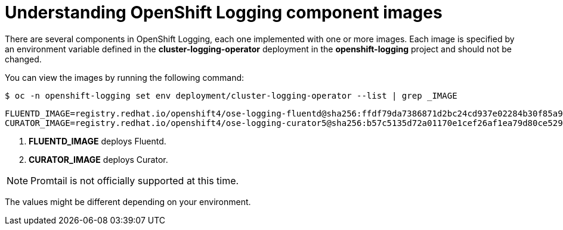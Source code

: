 // Module included in the following assemblies:
//
// * logging/cluster-logging-configuring.adoc

[id="cluster-logging-configuring-image-about_{context}"]
= Understanding OpenShift Logging component images

There are several components in OpenShift Logging, each one implemented with one
or more images.  Each image is specified by an environment variable
defined in the *cluster-logging-operator* deployment in the *openshift-logging* project and should not be changed.

You can view the images by running the following command:

[source,terminal]
----
$ oc -n openshift-logging set env deployment/cluster-logging-operator --list | grep _IMAGE
----

[source,terminal]
----
FLUENTD_IMAGE=registry.redhat.io/openshift4/ose-logging-fluentd@sha256:ffdf79da7386871d2bc24cd937e02284b30f85a9979dc8c635fb73021cbca2f3 <1>
CURATOR_IMAGE=registry.redhat.io/openshift4/ose-logging-curator5@sha256:b57c5135d72a01170e1cef26af1ea79d80ce52934456cfe363280ecbe795f21a <2>
----
<1> *FLUENTD_IMAGE* deploys Fluentd.
<2> *CURATOR_IMAGE* deploys Curator.

[NOTE]
====
Promtail is not officially supported at this time.
====

////
RSYSLOG_IMAGE=registry.redhat.io/openshift4/ose-logging-rsyslog:v4.3 <6>
<6> *RSYSLOG_IMAGE* deploys Rsyslog.


[NOTE]
====
The Rsyslog log collector is in Technology Preview.
====
////

The values might be different depending on your environment.
